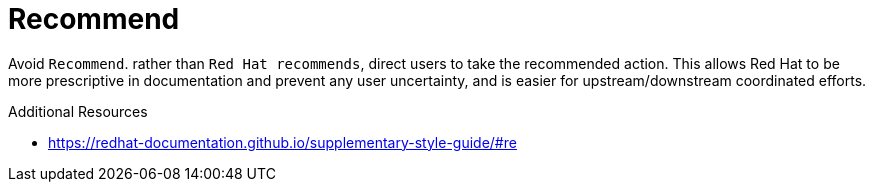 :navtitle: Recommend
:keywords: reference, rule, Recommend

= Recommend

Avoid `Recommend`. rather than `Red Hat recommends`, direct users to take the recommended action. This allows Red Hat to be more prescriptive in documentation and prevent any user uncertainty, and is easier for upstream/downstream coordinated efforts.

.Additional Resources

* link:https://redhat-documentation.github.io/supplementary-style-guide/#re[]

